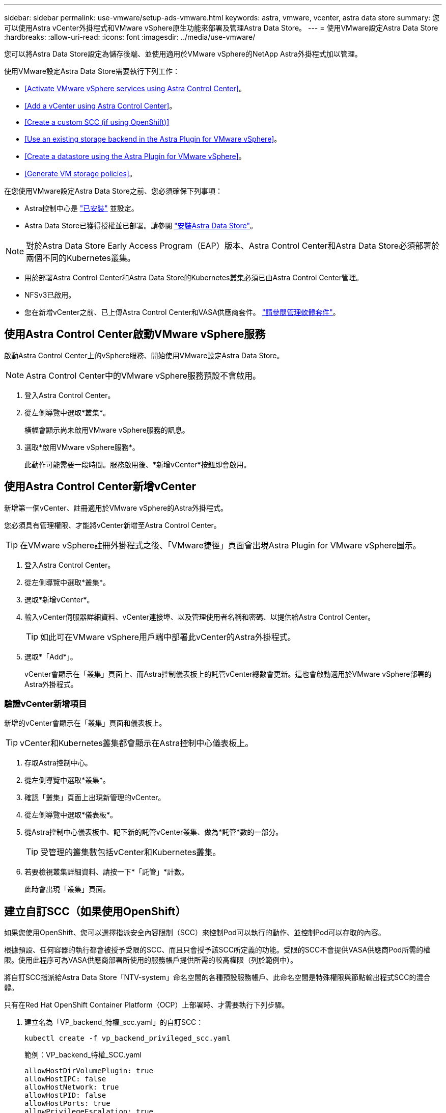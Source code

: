 ---
sidebar: sidebar 
permalink: use-vmware/setup-ads-vmware.html 
keywords: astra, vmware, vcenter, astra data store 
summary: 您可以使用Astra vCenter外掛程式和VMware vSphere原生功能來部署及管理Astra Data Store。 
---
= 使用VMware設定Astra Data Store
:hardbreaks:
:allow-uri-read: 
:icons: font
:imagesdir: ../media/use-vmware/


您可以將Astra Data Store設定為儲存後端、並使用適用於VMware vSphere的NetApp Astra外掛程式加以管理。

使用VMware設定Astra Data Store需要執行下列工作：

* <<Activate VMware vSphere services using Astra Control Center>>。
* <<Add a vCenter using Astra Control Center>>。
* <<Create a custom SCC (if using OpenShift)>>
* <<Use an existing storage backend in the Astra Plugin for VMware vSphere>>。
* <<Create a datastore using the Astra Plugin for VMware vSphere>>。
* <<Generate VM storage policies>>。


在您使用VMware設定Astra Data Store之前、您必須確保下列事項：

* Astra控制中心是 https://docs.netapp.com/us-en/astra-control-center/get-started/install_overview.html["已安裝"] 並設定。
* Astra Data Store已獲得授權並已部署。請參閱 link:../get-started/install-ads.html["安裝Astra Data Store"]。



NOTE: 對於Astra Data Store Early Access Program（EAP）版本、Astra Control Center和Astra Data Store必須部署於兩個不同的Kubernetes叢集。

* 用於部署Astra Control Center和Astra Data Store的Kubernetes叢集必須已由Astra Control Center管理。
* NFSv3已啟用。
* 您在新增vCenter之前、已上傳Astra Control Center和VASA供應商套件。 https://docs.netapp.com/us-en/astra-control-center/use/manage-packages-acc.html["請參閱管理軟體套件"^]。




== 使用Astra Control Center啟動VMware vSphere服務

啟動Astra Control Center上的vSphere服務、開始使用VMware設定Astra Data Store。


NOTE: Astra Control Center中的VMware vSphere服務預設不會啟用。

. 登入Astra Control Center。
. 從左側導覽中選取*叢集*。
+
橫幅會顯示尚未啟用VMware vSphere服務的訊息。

. 選取*啟用VMware vSphere服務*。
+
此動作可能需要一段時間。服務啟用後、*新增vCenter*按鈕即會啟用。





== 使用Astra Control Center新增vCenter

新增第一個vCenter、註冊適用於VMware vSphere的Astra外掛程式。

您必須具有管理權限、才能將vCenter新增至Astra Control Center。


TIP: 在VMware vSphere註冊外掛程式之後、「VMware捷徑」頁面會出現Astra Plugin for VMware vSphere圖示。

. 登入Astra Control Center。
. 從左側導覽中選取*叢集*。
. 選取*新增vCenter*。
. 輸入vCenter伺服器詳細資料、vCenter連接埠、以及管理使用者名稱和密碼、以提供給Astra Control Center。
+

TIP: 如此可在VMware vSphere用戶端中部署此vCenter的Astra外掛程式。

. 選取*「Add*」。
+
vCenter會顯示在「叢集」頁面上、而Astra控制儀表板上的託管vCenter總數會更新。這也會啟動適用於VMware vSphere部署的Astra外掛程式。





=== 驗證vCenter新增項目

新增的vCenter會顯示在「叢集」頁面和儀表板上。


TIP: vCenter和Kubernetes叢集都會顯示在Astra控制中心儀表板上。

. 存取Astra控制中心。
. 從左側導覽中選取*叢集*。
. 確認「叢集」頁面上出現新管理的vCenter。
. 從左側導覽中選取*儀表板*。
. 從Astra控制中心儀表板中、記下新的託管vCenter叢集、做為*託管*數的一部分。
+

TIP: 受管理的叢集數包括vCenter和Kubernetes叢集。

. 若要檢視叢集詳細資料、請按一下*「託管」*計數。
+
此時會出現「叢集」頁面。





== 建立自訂SCC（如果使用OpenShift）

如果您使用OpenShift、您可以選擇指派安全內容限制（SCC）來控制Pod可以執行的動作、並控制Pod可以存取的內容。

根據預設、任何容器的執行都會被授予受限的SCC、而且只會授予該SCC所定義的功能。受限的SCC不會提供VASA供應商Pod所需的權限。使用此程序可為VASA供應商部署所使用的服務帳戶提供所需的較高權限（列於範例中）。

將自訂SCC指派給Astra Data Store「NTV-system」命名空間的各種預設服務帳戶、此命名空間是特殊權限與節點輸出程式SCC的混合體。

只有在Red Hat OpenShift Container Platform（OCP）上部署時、才需要執行下列步驟。

. 建立名為「VP_backend_特權_scc.yaml」的自訂SCC：
+
[listing]
----
kubectl create -f vp_backend_privileged_scc.yaml
----
+
範例：VP_backend_特權_SCC.yaml

+
[listing]
----
allowHostDirVolumePlugin: true
allowHostIPC: false
allowHostNetwork: true
allowHostPID: false
allowHostPorts: true
allowPrivilegeEscalation: true
allowPrivilegedContainer: true
allowedCapabilities:
  - '*'
allowedUnsafeSysctls:
  - '*'
apiVersion: security.openshift.io/v1
defaultAddCapabilities: null
fsGroup:
  type: RunAsAny
groups: []
kind: SecurityContextConstraints
metadata:
  name: vpbackend-privileged
priority: null
readOnlyRootFilesystem: false
requiredDropCapabilities: null
runAsUser:
  type: RunAsAny
seLinuxContext:
  type: RunAsAny
seccompProfiles:
  - '*'
supplementalGroups:
  type: RunAsAny
users:
  - system:serviceaccount:ntv-system:default
  - system:serviceaccount:ntv-system:ntv-auth-svc
  - system:serviceaccount:ntv-system:ntv-autosupport
  - system:serviceaccount:ntv-system:ntv-compliance-svc
  - system:serviceaccount:ntv-system:ntv-datastore-svc
  - system:serviceaccount:ntv-system:ntv-metallb-controller
  - system:serviceaccount:ntv-system:ntv-metallb-speaker
  - system:serviceaccount:ntv-system:ntv-mongodb
  - system:serviceaccount:ntv-system:ntv-nfs-svc
  - system:serviceaccount:ntv-system:ntv-rabbitmq-svc
  - system:serviceaccount:ntv-system:ntv-storage-svc
  - system:serviceaccount:ntv-system:ntv-vault
  - system:serviceaccount:ntv-system:ntv-vault-admin
  - system:serviceaccount:ntv-system:ntv-vault-agent-injector
  - system:serviceaccount:ntv-system:ntv-vault-controller
  - system:serviceaccount:ntv-system:ntv-vault-initializer
  - system:serviceaccount:ntv-system:ntv-vcenter-svc
  - system:serviceaccount:ntv-system:ntv-vm-management-svc
  - system:serviceaccount:ntv-system:ntv-watcher-svc
  - system:serviceaccount:ntv-system:ntv-vault-sa-vault-tls
  - system:serviceaccount:ntv-system:ntv-gateway-svc
  - system:serviceaccount:ntv-system:ntv-jobmanager-svc
  - system:serviceaccount:ntv-system:ntv-vasa-svc
volumes:
  - '*'
----
. 使用「occ Get SCC」命令顯示新增的SCC：
+
[listing]
----
oc get scc vpbackend-privileged
----
+
回應：

+
[listing]
----
NAME                 PRIV  CAPS  SELINUX  RUNASUSER FSGROUP  SUPGROUP PRIORITY   READONLYROOTFS VOLUMES
vpbackend-privileged true ["*"]  RunAsAny RunAsAny  RunAsAny RunAsAny <no value> false          ["*"]
----




== 在適用於VMware vSphere的Astra外掛程式中使用現有的儲存後端

使用Astra Control Center UI新增vCenter之後、請使用適用於VMware vSphere的Astra外掛程式新增Astra Data Store儲存後端。

此程序完成下列動作：

* 將現有的儲存後端新增至選取的vCenter。
* 向選取的vCenter登錄VASA供應商。VASA供應商提供VMware與Astra Data Store之間的通訊。
* 將VASA供應商自我簽署的憑證新增至儲存後端。



NOTE: 您新增的vCenter有時可能需要10分鐘才會出現在儲存後端精靈中。


NOTE: Astra資料儲存區不應與多個vCenter共用。

.步驟
. 存取適用於VMware vSphere的NetApp Astra外掛程式。
. 從左側導覽中選取* Astra Plugin for VMware vSpher*、或從「捷徑」頁面選取* Astra Plugin for VMware vSpher*圖示。
. 從「Astra Plugin for VMware vSphere Overview」（Astra外掛程式for VMware vSphere概述）頁面、選取* Use existing storage backend*（使用現有的儲存後端或者、從左側導覽中選取*儲存後端*>*新增*、然後選取*使用現有的儲存後端*。
. 選取現有的Astra Data Store作為儲存後端、然後選取* Next*。
. 在VASA供應商頁面上、輸入VASA供應商名稱、IP位址（如果使用負載平衡器）、使用者名稱和密碼。
+

TIP: 對於使用者名稱、您可以使用英數字元和底線。請勿輸入任何特殊字元。使用者名稱的第一個字母必須以字母字元開頭。

. 指出您是否要部署負載平衡器、然後輸入用於存取VASA提供者的IP位址。IP必須是與節點IP分開的額外可路由的可用IP。啟用負載平衡器時、Metallb會部署在Astra Data Store Kubernetes叢集中、並設定為分配可用的IP。
+

NOTE: 如果您使用Google Anthos叢集進行部署、請選擇不部署負載平衡器、因為Anthos已經以負載平衡器的形式執行了冶金。VASA供應商的CR（v1beta1_vasaprovider.yaml）應將「mrarfin deploy」（mretb部署）旗標設為「假」。

+
如果您選擇不部署負載平衡器、則會假設負載平衡器已經部署並設定為為*負載平衡器*類型的Kubernetes服務分配IP。

+

TIP: 此時部署中尚未部署VASA供應商。

. 選擇*下一步*。
. 在「憑證」頁面上、檢閱自我簽署憑證的憑證資訊。
. 選擇*下一步*。
. 檢閱摘要資訊。
. 選取*「Add*」。
+
這會部署VASA供應商。





=== 驗證Astra Plugin for VMware vSphere中的儲存後端

註冊Astra Data Store儲存後端後端之後、即會出現在Astra Plugin for VMware vSphere儲存後端清單中。

您可以決定儲存後端狀態和VASA供應商狀態。您也可以查看每個儲存後端的已用容量。

選取儲存後端之後、您也可以檢視已使用和可用的容量、資料減量比率、以及內部網路管理IP位址。

.步驟
. 在適用於VMware vSphere的NetApp Astra外掛程式中、從左側導覽中選取*儲存後端*。
. 選取Astra Data Store儲存後端以查看「摘要」索引標籤。
. 檢閱VASA供應商的已用及可用容量、資料減量比率及狀態。
. 選取其他索引標籤以查看VM、資料存放區、主機和儲存節點的相關資訊。




== 使用適用於VMware vSphere的Astra外掛程式建立資料存放區

新增儲存後端並註冊適用於VMware vSphere的Astra外掛程式之後、即可在VMware中建立資料存放區。

您可以將資料存放區新增至資料中心、運算或主機叢集。


NOTE: 您無法使用相同的儲存後端、在同一個資料中心下建立多個資料存放區。

您可以使用NFS傳輸協定新增vVol資料存放區類型。

.步驟
. 存取適用於VMware vSphere的Astra外掛程式。
. 從外掛程式功能表中、選取* Create Datastor*。
. 輸入新的資料存放區名稱、類型（vVol）和傳輸協定（NFS）。
. 選擇*下一步*。
. 從「Storage（儲存設備）」頁面、選取您剛建立的Astra Data Store儲存後端。
+

TIP: 您無法使用具有現有資料存放區的儲存後端。

. 選擇*下一步*。
. 從「摘要」頁面檢閱資訊。
. 選擇* Create *（建立*）。
+

NOTE: 如果您遇到與失敗掃描或一般系統錯誤有關的錯誤、 https://docs.vmware.com/en/VMware-vSphere/7.0/com.vmware.vsphere.storage.doc/GUID-E8EA857E-268C-41AE-BBD9-08092B9A905D.html["重新掃描/同步vCenter上的儲存供應商"] 然後再次嘗試建立資料存放區。





== 產生VM儲存原則

建立資料存放區之後、在建立VM之前、您應該使用REST API UI中的「/virtualization /API/v1/vCenter/VM儲存原則」來產生預先設計的VM儲存原則。

.步驟
. 請前往「https://<ads_gateway_ip>:8443`」存取REST API UI頁面。
. 前往API「POST /virtualization /api/auth /登入」、並提供使用者名稱、密碼和vCenter主機名稱。
+
回應：

+
[listing]
----
{
  "vmware-api-session-id": "212f4d6447b05586ab1509a76c6e7da56d29cc5b",
  "vcenter-guid": "8e475060-b3c8-4267-bf0f-9d472d592d39"
}
----
. 前往API「Get /virtualization /api/aut/validate-session」、完成下列步驟：
+
.. 使用上面產生的「VMware-API- session-id」和「vCenter-guid」作為標頭。
.. 選擇*立即試用*。
+
回應：（驗證被截短於下方）：

+
[listing]
----
authorization: eyJhbGciOiJSUzI1NiIsInR...9h15DYYvClT3oA  connection: keep-alive  content-type: application/json  date: Wed,18 May 2022 13:31:18 GMT  server: nginx  transfer-encoding: chunked
----


. 前往API「/virtualization /API/v1/vCenter/VM儲存原則」、並將先前回應中產生的承載權杖新增為「授權」。
+
系統會顯示「200」回應、並產生三個VM儲存原則。

. 確認vCenter儲存原則頁面上的新VM儲存原則（名為Bronze、Silver和Gold）。
. 繼續建立VM。




== 下一步

接下來、您可能會想要執行下列工作：

* 建立VM。
* 掛載資料存放區。請參閱 link:../use-vmware/manage-ads-vmware.html#mount-a-datastore["掛載資料存放區"]。




== 以取得更多資訊

* https://docs.netapp.com/us-en/astra-control-center/["Astra Control Center文件"^]
* https://docs.netapp.com/us-en/astra-family/intro-family.html["Astra系列簡介"^]

